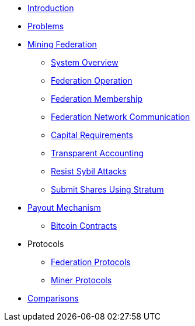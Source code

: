 * xref:index.adoc[Introduction]
* xref:problems.adoc[Problems]
* xref:mining-federation.adoc[Mining Federation]
** xref:system-overview.adoc[System Overview]
** xref:federation-operation.adoc[Federation Operation]
** xref:federation-membership.adoc[Federation Membership]
** xref:federation-network.adoc[Federation Network Communication]
** xref:capital-requirements.adoc[Capital Requirements]
** xref:transparent-accounting.adoc[Transparent Accounting]
** xref:resisting-sybil-attacks.adoc[Resist Sybil Attacks]
** xref:stratum.adoc[Submit Shares Using Stratum]
* xref:payout-mechanism.adoc[Payout Mechanism]
** xref:bitcoin-contracts.adoc[Bitcoin Contracts]
* Protocols
** xref:federation-protocols.adoc[Federation Protocols]
** xref:miner-protocols.adoc[Miner Protocols]
* xref:comparisons.adoc[Comparisons]

